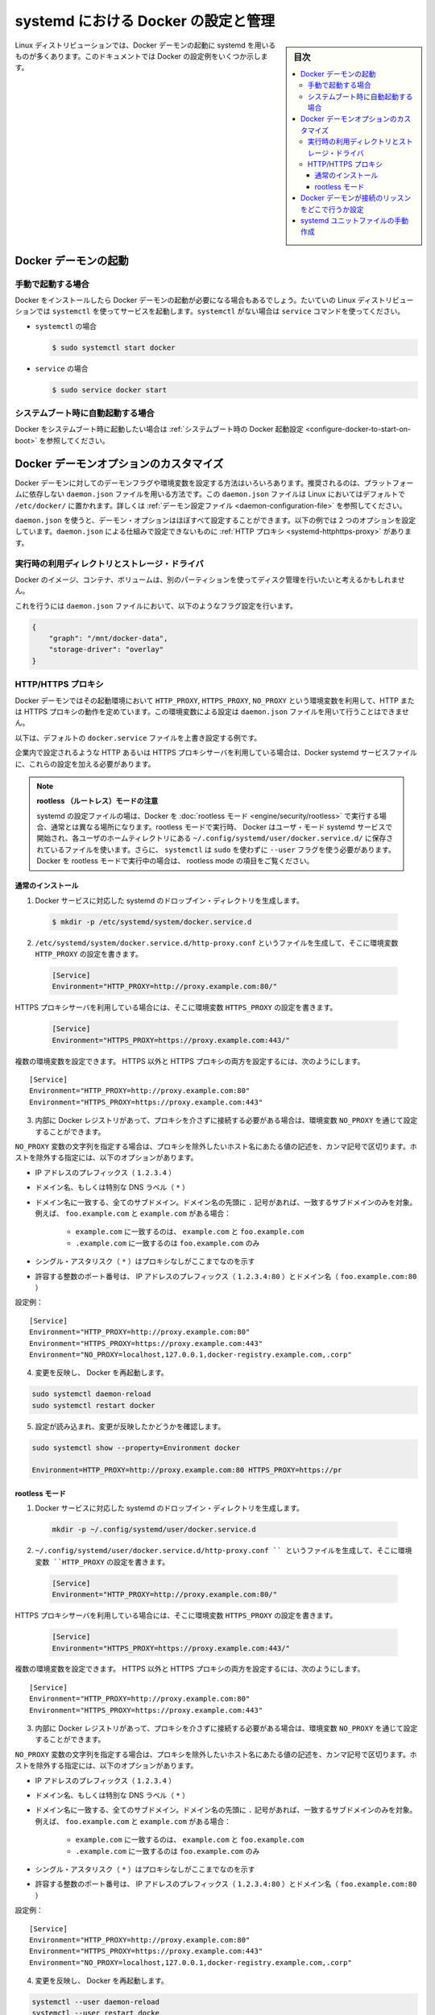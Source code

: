 .. -*- coding: utf-8 -*-
.. URL: https://docs.docker.com/config/daemon/systemd/
.. SOURCE: https://github.com/docker/docker.github.io/blob/master/config/daemon/systemd.md
   doc version: 19.03
.. check date: 2020/06/23
.. Commits on Jun 10, 2020 7ce086bfcacd638b25e5fe5a130f6a10893044fa
.. ---------------------------------------------------------------------------

.. title: Control and configure Docker with systemd

=======================================
systemd における Docker の設定と管理
=======================================

.. sidebar:: 目次

   .. contents:: 
       :depth: 3
       :local:

.. Many Linux distributions use systemd to start the Docker daemon. This document shows a few examples of how to customize Docker’s settings.

Linux ディストリビューションでは、Docker デーモンの起動に systemd を用いるものが多くあります。このドキュメントでは Docker の設定例をいくつか示します。

.. Start the Docker daemon

.. _start-the-docker-daemon:

Docker デーモンの起動
==============================

.. Start manually

.. _start-manually:

手動で起動する場合
------------------------------

.. Once Docker is installed, you need to start the Docker daemon. Most Linux distributions use systemctl to start services. If you do not have systemctl, use the service 

Docker をインストールしたら Docker デーモンの起動が必要になる場合もあるでしょう。たいていの Linux ディストリビューションでは ``systemctl`` を使ってサービスを起動します。``systemctl`` がない場合は ``service`` コマンドを使ってください。

.. - **`systemctl`**:
- ``systemctl`` の場合

  .. ```bash
     $ sudo systemctl start docker
     ```
  .. code-block:: bash

     $ sudo systemctl start docker

.. - **`service`**:
- ``service`` の場合

  .. ```bash
     $ sudo service docker start
     ```
  .. code-block:: bash

     $ sudo service docker start

.. Start automatically at system boot

.. _start-automatically-at-system-boot:

システムブート時に自動起動する場合
-----------------------------------

.. If you want Docker to start at boot, see Configure Docker to start on boot.

Docker をシステムブート時に起動したい場合は :ref:`システムブート時の Docker 起動設定 <configure-docker-to-start-on-boot>` を参照してください。

.. Custom Docker daemon options

.. _custom-docker-daemon-options:

Docker デーモンオプションのカスタマイズ
========================================

.. There are a number of ways to configure the daemon flags and environment variables for your Docker daemon. The recommended way is to use the platform-independent daemon.json file, which is located in /etc/docker/ on Linux by default. See Daemon configuration file.

Docker デーモンに対してのデーモンフラグや環境変数を設定する方法はいろいろあります。推奨されるのは、プラットフォームに依存しない ``daemon.json`` ファイルを用いる方法です。この ``daemon.json`` ファイルは Linux においてはデフォルトで ``/etc/docker/`` に置かれます。詳しくは :ref:`デーモン設定ファイル <daemon-configuration-file>` を参照してください。

.. You can configure nearly all daemon configuration options using daemon.json. The following example configures two options. One thing you cannot configure using daemon.json mechanism is a HTTP proxy.

``daemon.json`` を使うと、デーモン・オプションはほぼすべて設定することができます。以下の例では 2 つのオプションを設定しています。``daemon.json`` による仕組みで設定できないものに :ref:`HTTP プロキシ <systemd-httphttps-proxy>` があります。

..  Runtime directory and storage driver

.. _runtime-directory-and-storage-driver:

実行時の利用ディレクトリとストレージ・ドライバ
--------------------------------------------------

.. You may want to control the disk space used for Docker images, containers, and volumes by moving it to a separate partition.

Docker のイメージ、コンテナ、ボリュームは、別のパーティションを使ってディスク管理を行いたいと考えるかもしれません。

.. To accomplish this, set the following flags in the daemon.json file:

これを行うには ``daemon.json`` ファイルにおいて、以下のようなフラグ設定を行います。

.. ```none
   {
       "graph": "/mnt/docker-data",
       "storage-driver": "overlay"
   }
   ```
.. code-block:: json

   {
       "graph": "/mnt/docker-data",
       "storage-driver": "overlay"
   }

.. HTTP/HTTPS proxy

.. _systemd-httphttps-proxy:

.. httphttps-proxy

HTTP/HTTPS プロキシ
--------------------

.. The Docker daemon uses the HTTP_PROXY, HTTPS_PROXY, and NO_PROXY environmental variables in its start-up environment to configure HTTP or HTTPS proxy behavior. You cannot configure these environment variables using the daemon.json file.

Docker デーモンではその起動環境において ``HTTP_PROXY``, ``HTTPS_PROXY``, ``NO_PROXY`` という環境変数を利用して、HTTP または HTTPS プロキシの動作を定めています。この環境変数による設定は ``daemon.json`` ファイルを用いて行うことはできません。

.. This example overrides the default docker.service file.

以下は、デフォルトの ``docker.service`` ファイルを上書き設定する例です。

.. If you are behind an HTTP or HTTPS proxy server, for example in corporate settings, you need to add this configuration in the Docker systemd service file.

企業内で設定されるような HTTP あるいは HTTPS プロキシサーバを利用している場合は、Docker systemd サービスファイルに、これらの設定を加える必要があります。

..   Note for rootless mode
    The location of systemd configuration files are different when running Docker in rootless mode. When running in rootless mode, Docker is started as a user-mode systemd service, and uses files stored in each users’ home directory in ~/.config/systemd/user/docker.service.d/. In addition, systemctl must be executed without sudo and with the --user flag. Select the “rootless mode” tab below if you are running Docker in rootless mode.

.. note::

   **rootless （ルートレス）モードの注意** 

   systemd の設定ファイルの場は、Docker を :doc:`rootless モード <engine/security/rootless>` で実行する場合、通常とは異なる場所になります。rootless モードで実行時、 Docker はユーザ・モード systemd サービスで開始され、各ユーザのホームティレクトリにある ``~/.config/systemd/user/docker.service.d/`` に保存されているファイルを使います。さらに、 ``systemctl`` は ``sudo`` を使わずに ``--user``  フラグを使う必要があります。Docker を rootless モードで実行中の場合は、 rootless mode の項目をご覧ください。


通常のインストール
^^^^^^^^^^^^^^^^^^^^

.. 1.  Create a systemd drop-in directory for the docker service:
1.  Docker サービスに対応した systemd のドロップイン・ディレクトリを生成します。

   ..  ```bash
       $ mkdir -p /etc/systemd/system/docker.service.d
       ```
   .. code-block:: bash

       $ mkdir -p /etc/systemd/system/docker.service.d

.. 2.  Create a file called `/etc/systemd/system/docker.service.d/http-proxy.conf`
       that adds the `HTTP_PROXY` environment variable:

2.  ``/etc/systemd/system/docker.service.d/http-proxy.conf`` というファイルを生成して、そこに環境変数 ``HTTP_PROXY`` の設定を書きます。

   ..  ```conf
       [Service]
       Environment="HTTP_PROXY=http://proxy.example.com:80/"
       ```
   .. code-block:: conf

       [Service]
       Environment="HTTP_PROXY=http://proxy.example.com:80/"

.. If you are behind an HTTPS proxy server, set the HTTPS_PROXY environment variable:

HTTPS プロキシサーバを利用している場合には、そこに環境変数 ``HTTPS_PROXY`` の設定を書きます。

   ..  ```conf
       [Service]
       Environment="HTTPS_PROXY=https://proxy.example.com:443/"
       ```
   .. code-block:: conf

       [Service]
       Environment="HTTPS_PROXY=https://proxy.example.com:443/"


.. Multiple environment variables can be set; to set both a non-HTTPS and a HTTPs proxy;

複数の環境変数を設定できます。 HTTPS 以外と HTTPS プロキシの両方を設定するには、次のようにします。

::

   [Service]
   Environment="HTTP_PROXY=http://proxy.example.com:80"
   Environment="HTTPS_PROXY=https://proxy.example.com:443"

.. If you have internal Docker registries that you need to contact without proxying you can specify them via the NO_PROXY environment variable.

3.  内部に Docker レジストリがあって、プロキシを介さずに接続する必要がある場合は、環境変数 ``NO_PROXY`` を通じて設定することができます。

.. The NO_PROXY variable specifies a string that contains comma-separated values for hosts that should be excluded from proxying. These are the options you can specify to exclude hosts:

``NO_PROXY`` 変数の文字列を指定する場合は、プロキシを除外したいホスト名にあたる値の記述を、カンマ記号で区切ります。ホストを除外する指定には、以下のオプションがあります。

..  IP address prefix (1.2.3.4)
    Domain name, or a special DNS label (*)
    A domain name matches that name and all subdomains. A domain name with a leading “.” matches subdomains only. For example, given the domains foo.example.com and example.com:
        example.com matches example.com and foo.example.com, and
        .example.com matches only foo.example.com
    A single asterisk (*) indicates that no proxying should be done
    Literal port numbers are accepted by IP address prefixes (1.2.3.4:80) and domain names (foo.example.com:80)

* IP アドレスのプレフィックス（ ``1.2.3.4`` ）
* ドメイン名、もしくは特別な DNS ラベル（ ``*`` ）
* ドメイン名に一致する、全てのサブドメイン。ドメイン名の先頭に ``.`` 記号があれば、一致するサブドメインのみを対象。例えば、 ``foo.example.com`` と ``example.com``  がある場合：

   * ``example.com`` に一致するのは、 ``example.com`` と ``foo.example.com`` 
   * ``.example.com`` に一致するのは ``foo.example.com`` のみ

* シングル・アスタリスク（ ``*`` ）はプロキシなしがここまでなのを示す
* 許容する整数のポート番号は、 IP アドレスのプレフィックス（ ``1.2.3.4:80`` ）とドメイン名（ ``foo.example.com:80`` ）

.. Config example:

設定例：

::

   [Service]
   Environment="HTTP_PROXY=http://proxy.example.com:80"
   Environment="HTTPS_PROXY=https://proxy.example.com:443"
   Environment="NO_PROXY=localhost,127.0.0.1,docker-registry.example.com,.corp"

.. Flush changes and restart Docker

4. 変更を反映し、 Docker を再起動します。

.. code-block:: bash

   sudo systemctl daemon-reload
   sudo systemctl restart docker

.. Verify that the configuration has been loaded and matches the changes you made, for example:

5. 設定が読み込まれ、変更が反映したかどうかを確認します。

.. code-block:: bash

   sudo systemctl show --property=Environment docker
       
   Environment=HTTP_PROXY=http://proxy.example.com:80 HTTPS_PROXY=https://pr



rootless モード
^^^^^^^^^^^^^^^^^^^^

.. 1.  Create a systemd drop-in directory for the docker service:
1.  Docker サービスに対応した systemd のドロップイン・ディレクトリを生成します。

   .. code-block:: bash

       mkdir -p ~/.config/systemd/user/docker.service.d

.. Create a file named ~/.config/systemd/user/docker.service.d/http-proxy.conf that adds the HTTP_PROXY environment variable:

2.  ``~/.config/systemd/user/docker.service.d/http-proxy.conf `` というファイルを生成して、そこに環境変数 ``HTTP_PROXY`` の設定を書きます。

   ..  ```conf
       [Service]
       Environment="HTTP_PROXY=http://proxy.example.com:80/"
       ```
   .. code-block:: conf

       [Service]
       Environment="HTTP_PROXY=http://proxy.example.com:80/"

.. If you are behind an HTTPS proxy server, set the HTTPS_PROXY environment variable:

HTTPS プロキシサーバを利用している場合には、そこに環境変数 ``HTTPS_PROXY`` の設定を書きます。

   ..  ```conf
       [Service]
       Environment="HTTPS_PROXY=https://proxy.example.com:443/"
       ```
   .. code-block:: conf

       [Service]
       Environment="HTTPS_PROXY=https://proxy.example.com:443/"


.. Multiple environment variables can be set; to set both a non-HTTPS and a HTTPs proxy;

複数の環境変数を設定できます。 HTTPS 以外と HTTPS プロキシの両方を設定するには、次のようにします。

::

   [Service]
   Environment="HTTP_PROXY=http://proxy.example.com:80"
   Environment="HTTPS_PROXY=https://proxy.example.com:443"

.. If you have internal Docker registries that you need to contact without proxying you can specify them via the NO_PROXY environment variable.

3.  内部に Docker レジストリがあって、プロキシを介さずに接続する必要がある場合は、環境変数 ``NO_PROXY`` を通じて設定することができます。

.. The NO_PROXY variable specifies a string that contains comma-separated values for hosts that should be excluded from proxying. These are the options you can specify to exclude hosts:

``NO_PROXY`` 変数の文字列を指定する場合は、プロキシを除外したいホスト名にあたる値の記述を、カンマ記号で区切ります。ホストを除外する指定には、以下のオプションがあります。

..  IP address prefix (1.2.3.4)
    Domain name, or a special DNS label (*)
    A domain name matches that name and all subdomains. A domain name with a leading “.” matches subdomains only. For example, given the domains foo.example.com and example.com:
        example.com matches example.com and foo.example.com, and
        .example.com matches only foo.example.com
    A single asterisk (*) indicates that no proxying should be done
    Literal port numbers are accepted by IP address prefixes (1.2.3.4:80) and domain names (foo.example.com:80)

* IP アドレスのプレフィックス（ ``1.2.3.4`` ）
* ドメイン名、もしくは特別な DNS ラベル（ ``*`` ）
* ドメイン名に一致する、全てのサブドメイン。ドメイン名の先頭に ``.`` 記号があれば、一致するサブドメインのみを対象。例えば、 ``foo.example.com`` と ``example.com``  がある場合：

   * ``example.com`` に一致するのは、 ``example.com`` と ``foo.example.com`` 
   * ``.example.com`` に一致するのは ``foo.example.com`` のみ

* シングル・アスタリスク（ ``*`` ）はプロキシなしがここまでなのを示す
* 許容する整数のポート番号は、 IP アドレスのプレフィックス（ ``1.2.3.4:80`` ）とドメイン名（ ``foo.example.com:80`` ）

.. Config example:

設定例：

::

   [Service]
   Environment="HTTP_PROXY=http://proxy.example.com:80"
   Environment="HTTPS_PROXY=https://proxy.example.com:443"
   Environment="NO_PROXY=localhost,127.0.0.1,docker-registry.example.com,.corp"

.. Flush changes and restart Docker

4. 変更を反映し、 Docker を再起動します。

.. code-block:: bash

   systemctl --user daemon-reload
   systemctl --user restart docke

.. Verify that the configuration has been loaded and matches the changes you made, for example:

5. 設定が読み込まれ、変更が反映したかどうかを確認します。

.. code-block:: bash

   systemctl --user show --property=Environment docker
       
   Environment=HTTP_PROXY=http://proxy.example.com:80 HTTPS_PROXY=https://pr

.. Configure where the Docker daemon listens for connections

.. _configure-where-the-docker-daemon-listens-for-connections:

Docker デーモンが接続のリッスンをどこで行うか設定
============================================================

.. See Configure where the Docker daemon listens for connections.

:ref:`Docker デーモンが接続のリッスンをどこで行うか制御 <control-where-the-docker-daemon-listens-for-connections>` をご覧ください。



.. ## Manually create the systemd unit files

.. _manually-create-the-systemd-unit-files:

systemd ユニットファイルの手動作成
========================================

.. When installing the binary without a package, you may want
   to integrate Docker with systemd. For this, install the two unit files
   (`service` and `socket`) from [the github
   repository](https://github.com/moby/moby/tree/master/contrib/init/systemd)
   to `/etc/systemd/system`.

パッケージを利用せずにインストールを行った場合は、systemd を用いた Docker の設定が必要になるはずです。
これを行うには 2 つのユニットファイル（``service`` と ``socket`` ）を `Github リポジトリ <https://github.com/moby/moby/tree/master/contrib/init/systemd>`_ から入手して ``/etc/systemd/system`` に置いてください。

.. seealso:: 

   Control Docker with systemd
      https://docs.docker.com/config/daemon/systemd/
